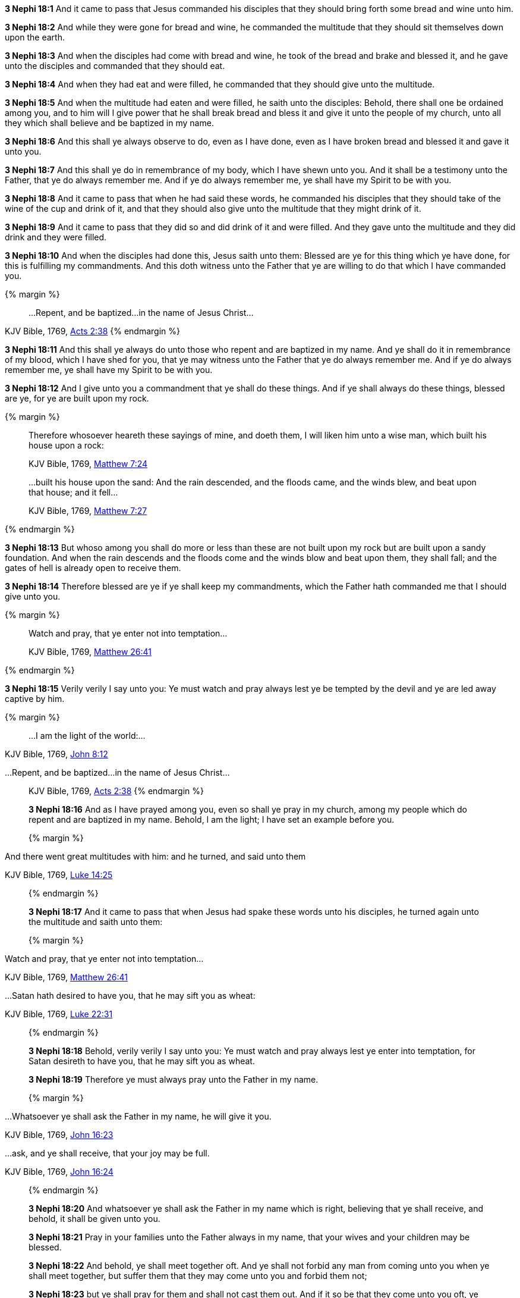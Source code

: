 *3 Nephi 18:1* And it came to pass that Jesus commanded his disciples that they should bring forth some bread and wine unto him.

*3 Nephi 18:2* And while they were gone for bread and wine, he commanded the multitude that they should sit themselves down upon the earth.

*3 Nephi 18:3* And when the disciples had come with bread and wine, he took of the bread and brake and blessed it, and he gave unto the disciples and commanded that they should eat.

*3 Nephi 18:4* And when they had eat and were filled, he commanded that they should give unto the multitude.

*3 Nephi 18:5* And when the multitude had eaten and were filled, he saith unto the disciples: Behold, there shall one be ordained among you, and to him will I give power that he shall break bread and bless it and give it unto the people of my church, unto all they which shall believe and be baptized in my name.

*3 Nephi 18:6* And this shall ye always observe to do, even as I have done, even as I have broken bread and blessed it and gave it unto you.

*3 Nephi 18:7* And this shall ye do in remembrance of my body, which I have shewn unto you. And it shall be a testimony unto the Father, that ye do always remember me. And if ye do always remember me, ye shall have my Spirit to be with you.

*3 Nephi 18:8* And it came to pass that when he had said these words, he commanded his disciples that they should take of the wine of the cup and drink of it, and that they should also give unto the multitude that they might drink of it.

*3 Nephi 18:9* And it came to pass that they did so and did drink of it and were filled. And they gave unto the multitude and they did drink and they were filled.

*3 Nephi 18:10* And when the disciples had done this, Jesus saith unto them: Blessed are ye for this thing which ye have done, for this is fulfilling my commandments. And this doth witness unto the Father that ye are willing to do that which I have commanded you.

{% margin %}
____
...Repent, and be baptized...in the name of Jesus Christ...
____
[small]#KJV Bible, 1769, http://www.kingjamesbibleonline.org/Acts-Chapter-2/[Acts 2:38]#
{% endmargin %}

*3 Nephi 18:11* And this shall ye always do unto those [highlight-orange]#who repent and are baptized in my name#. And ye shall do it in remembrance of my blood, which I have shed for you, that ye may witness unto the Father that ye do always remember me. And if ye do always remember me, ye shall have my Spirit to be with you.

*3 Nephi 18:12* And I give unto you a commandment that ye shall do these things. And if ye shall always do these things, blessed are ye, for ye are built upon my rock.

{% margin %}
____

Therefore whosoever heareth these sayings of mine, and doeth them, I will liken him unto a wise man, which built his house upon a rock:

[small]#KJV Bible, 1769, http://www.kingjamesbibleonline.org/Matthew-Chapter-7/[Matthew 7:24]#

...built his house upon the sand: And the rain descended, and the floods came, and the winds blew, and beat upon that house; and it fell...

[small]#KJV Bible, 1769, http://www.kingjamesbibleonline.org/Matthew-Chapter-7/[Matthew 7:27]#
____
{% endmargin %}

*3 Nephi 18:13* But whoso among you shall do more or less than these are not [highlight-orange]#built upon my rock but are built upon a sandy foundation. And when the rain descends and the floods come and the winds blow and beat upon them, they shall fall#; and the gates of hell is already open to receive them.

*3 Nephi 18:14* Therefore blessed are ye if ye shall keep my commandments, which the Father hath commanded me that I should give unto you.

{% margin %}
____

Watch and pray, that ye enter not into temptation...

[small]#KJV Bible, 1769, http://www.kingjamesbibleonline.org/Matthew-Chapter-26/[Matthew 26:41]#
____
{% endmargin %}

*3 Nephi 18:15* Verily verily I say unto you: Ye [highlight-orange]#must watch and pray always lest ye be tempted# by the devil and ye are led away captive by him.

{% margin %}
____
...I am the light of the world:...
____
[small]#KJV Bible, 1769, http://www.kingjamesbibleonline.org/John-Chapter-8/[John 8:12]#
____
____
...Repent, and be baptized...in the name of Jesus Christ...
____
[small]#KJV Bible, 1769, http://www.kingjamesbibleonline.org/Acts-Chapter-2/[Acts 2:38]#
{% endmargin %}

*3 Nephi 18:16* And as I have prayed among you, even so shall ye pray in my church, among my people which [highlight-orange]#do repent and are baptized in my name#. Behold, [highlight-orange]#I am the light#; I have set an example before you.

{% margin %}
____

And there went great multitudes with him: and he turned, and said unto them

[small]#KJV Bible, 1769, http://www.kingjamesbibleonline.org/Luke-Chapter-14/[Luke 14:25]#
____
{% endmargin %}

*3 Nephi 18:17* And it came to pass that when Jesus had spake these words unto his disciples, [highlight-orange]#he turned again unto the multitude and saith unto them:#

{% margin %}
____
Watch and pray, that ye enter not into temptation...

[small]#KJV Bible, 1769, http://www.kingjamesbibleonline.org/Matthew-Chapter-26/[Matthew 26:41]#
____
____
...Satan hath desired to have you, that he may sift you as wheat:

[small]#KJV Bible, 1769, http://www.kingjamesbibleonline.org/Luke-Chapter-22/[Luke 22:31]#
____
{% endmargin %}

*3 Nephi 18:18* Behold, verily verily I say unto you: [highlight-orange]#Ye must watch and pray always lest ye enter into temptation#, for [highlight-orange]#Satan desireth to have you, that he may sift you as wheat.#

*3 Nephi 18:19* Therefore ye must always pray unto the Father in my name.

{% margin %}
____

...Whatsoever ye shall ask the Father in my name, he will give it you.

[small]#KJV Bible, 1769, http://www.kingjamesbibleonline.org/John-Chapter-16/[John 16:23]#
____
____
...ask, [highlight]#and ye shall receive#, that your joy may be full.

[small]#KJV Bible, 1769, http://www.kingjamesbibleonline.org/John-Chapter-16/[John 16:24]#
____
{% endmargin %}

*3 Nephi 18:20* And [highlight-orange]#whatsoever ye shall ask the Father in my name# which is right, believing that [highlight-orange]#ye shall receive#, and behold, [highlight-orange]#it shall be given unto you.#

*3 Nephi 18:21* Pray in your families unto the Father always in my name, that your wives and your children may be blessed.

*3 Nephi 18:22* And behold, ye shall meet together oft. And ye shall not forbid any man from coming unto you when ye shall meet together, but suffer them that they may come unto you and forbid them not;

*3 Nephi 18:23* but ye shall pray for them and shall not cast them out. And if it so be that they come unto you oft, ye shall pray for them unto the Father in my name.

*3 Nephi 18:24* Therefore hold up your light, that it may shine unto the world. Behold, I am the light which ye shall hold up, that which ye have seen me do. Behold, ye see that I have prayed unto the Father, and ye all have witnessed.

*3 Nephi 18:25* And ye see that I have commanded that none of you should go away, but rather have commanded that ye should come unto me, that ye might feel and see; even so shall ye do unto the world. And whosoever breaketh this commandment suffereth himself to be led into temptation.

*3 Nephi 18:26* And now it came to pass that when Jesus had spoken these words, he turned his eyes again upon the disciples whom he had chosen and saith unto them:

*3 Nephi 18:27* Behold, verily verily I say unto you: I give unto you another commandment; and then I must go unto my Father, that I may fulfill other commandments which he hath given me.

*3 Nephi 18:28* And now behold, this is the commandment which I give unto you, that ye shall not suffer any one knowingly to partake of my flesh and blood unworthily when ye shall minister it.

{% margin %}
____

...he that eateth and drinketh unworthily, eateth and drinketh damnation to himself...

[small]#KJV Bible, 1769, http://www.kingjamesbibleonline.org/1-Corinthians-Chapter-11/[I Corinthians 11:29]#
____
{% endmargin %}

*3 Nephi 18:29* For [highlight-orange]#whoso eateth and drinketh my flesh and blood unworthily eateth and drinketh damnation to his soul.# Therefore if ye know that a man is unworthy to eat and drink of my flesh and blood, ye shall forbid him.

*3 Nephi 18:30* Nevertheless ye shall not cast him out from among you, but ye shall minister unto him and shall pray for him unto the Father in my name. And if it so be that he repenteth and is baptized in my name, then shall ye receive him and shall minister unto him of my flesh and blood.

*3 Nephi 18:31* But if he repenteth not, he shall not be numbered among my people, that he may not destroy my people. For behold, I know my sheep and they are numbered.

*3 Nephi 18:32* Nevertheless ye shall not cast him out of your synagogues, or your places of worship, for unto such shall ye continue to minister. For ye know not but what they will return and repent and come unto me with full purpose of heart and I shall heal them, and ye shall be the means of bringing salvation unto them.

*3 Nephi 18:33* Therefore keep these sayings which I have commanded you, that ye come not under condemnation. For woe unto him whom the Father condemneth.

*3 Nephi 18:34* And I give you these commandments because of the disputations which hath been among you beforetimes. And blessed are ye if ye have no disputations among you.

{% margin %}
____

...It is expedient for you that I go...

[small]#KJV Bible, 1769, http://www.kingjamesbibleonline.org/John-Chapter-17/[John 16:7]#
____
{% endmargin %}

*3 Nephi 18:35* And now I go unto the Father because [highlight-orange]#it is expedient that I should go# unto the Father for your sakes.

*3 Nephi 18:36* And it came to pass that when Jesus had made an end of these sayings, he touched with his hand the disciples whom he had chosen, one by one, even until he had touched them all and spake unto them as he touched them.

*3 Nephi 18:37* And the multitude heard not the words which he spake; therefore they did not bear record. But the disciples bare record that he gave them power to give the Holy Ghost. And I will shew unto you hereafter that this record is true.

*3 Nephi 18:38* And it came to pass that when Jesus had touched them all, there came a cloud and overshadowed the multitude, that they could not see Jesus.

*3 Nephi 18:39* And while they were overshadowed, he departed from them and ascended into heaven. And the disciples saw and did bear record that he ascended again into heaven.

